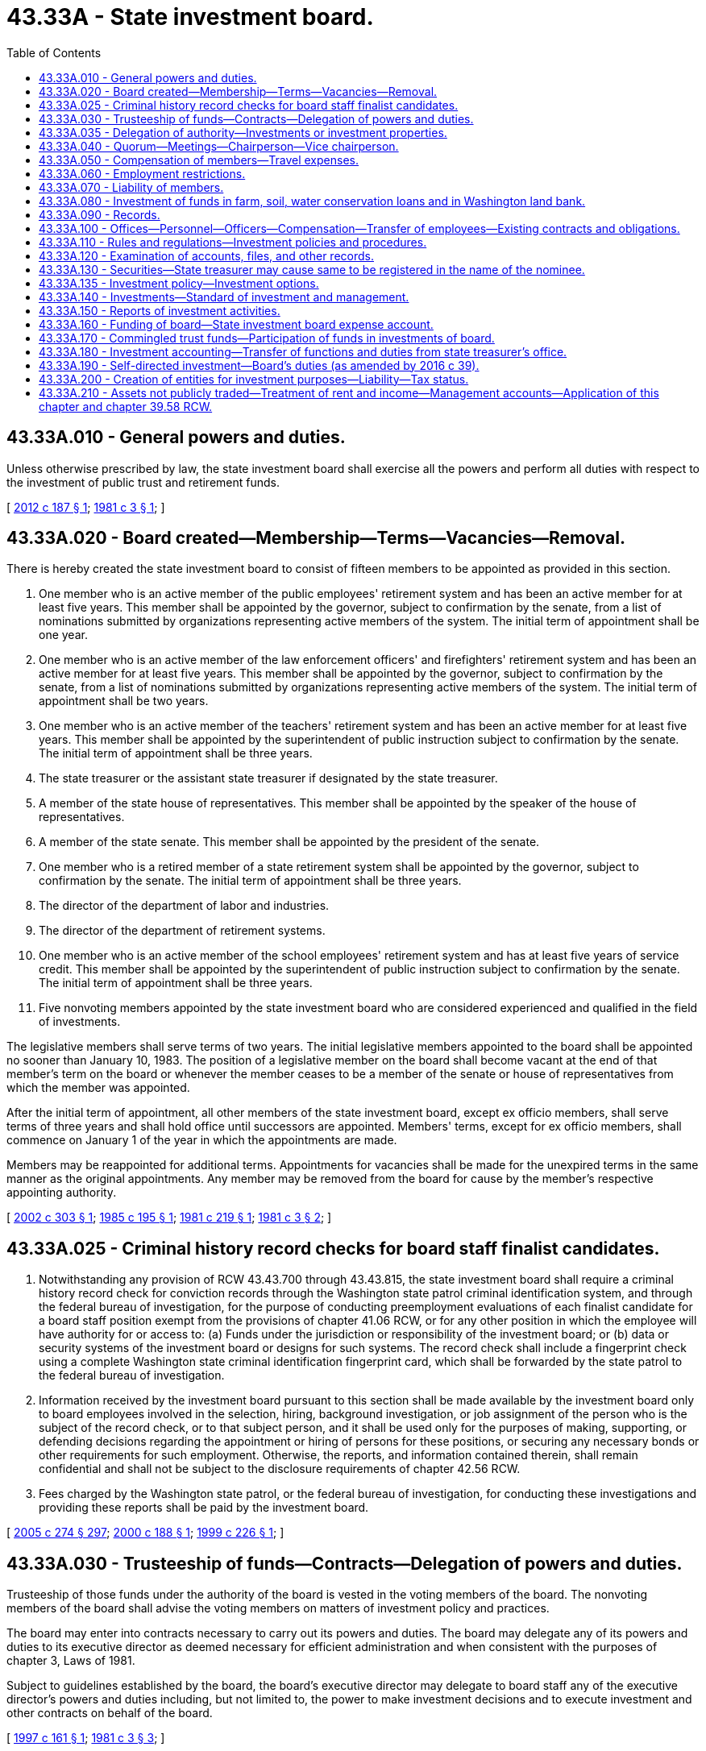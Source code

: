 = 43.33A - State investment board.
:toc:

== 43.33A.010 - General powers and duties.
Unless otherwise prescribed by law, the state investment board shall exercise all the powers and perform all duties with respect to the investment of public trust and retirement funds.

[ http://lawfilesext.leg.wa.gov/biennium/2011-12/Pdf/Bills/Session%20Laws/House/2620.SL.pdf?cite=2012%20c%20187%20§%201[2012 c 187 § 1]; http://leg.wa.gov/CodeReviser/documents/sessionlaw/1981c3.pdf?cite=1981%20c%203%20§%201[1981 c 3 § 1]; ]

== 43.33A.020 - Board created—Membership—Terms—Vacancies—Removal.
There is hereby created the state investment board to consist of fifteen members to be appointed as provided in this section.

. One member who is an active member of the public employees' retirement system and has been an active member for at least five years. This member shall be appointed by the governor, subject to confirmation by the senate, from a list of nominations submitted by organizations representing active members of the system. The initial term of appointment shall be one year.

. One member who is an active member of the law enforcement officers' and firefighters' retirement system and has been an active member for at least five years. This member shall be appointed by the governor, subject to confirmation by the senate, from a list of nominations submitted by organizations representing active members of the system. The initial term of appointment shall be two years.

. One member who is an active member of the teachers' retirement system and has been an active member for at least five years. This member shall be appointed by the superintendent of public instruction subject to confirmation by the senate. The initial term of appointment shall be three years.

. The state treasurer or the assistant state treasurer if designated by the state treasurer.

. A member of the state house of representatives. This member shall be appointed by the speaker of the house of representatives.

. A member of the state senate. This member shall be appointed by the president of the senate.

. One member who is a retired member of a state retirement system shall be appointed by the governor, subject to confirmation by the senate. The initial term of appointment shall be three years.

. The director of the department of labor and industries.

. The director of the department of retirement systems.

. One member who is an active member of the school employees' retirement system and has at least five years of service credit. This member shall be appointed by the superintendent of public instruction subject to confirmation by the senate. The initial term of appointment shall be three years.

. Five nonvoting members appointed by the state investment board who are considered experienced and qualified in the field of investments.

The legislative members shall serve terms of two years. The initial legislative members appointed to the board shall be appointed no sooner than January 10, 1983. The position of a legislative member on the board shall become vacant at the end of that member's term on the board or whenever the member ceases to be a member of the senate or house of representatives from which the member was appointed.

After the initial term of appointment, all other members of the state investment board, except ex officio members, shall serve terms of three years and shall hold office until successors are appointed. Members' terms, except for ex officio members, shall commence on January 1 of the year in which the appointments are made.

Members may be reappointed for additional terms. Appointments for vacancies shall be made for the unexpired terms in the same manner as the original appointments. Any member may be removed from the board for cause by the member's respective appointing authority.

[ http://lawfilesext.leg.wa.gov/biennium/2001-02/Pdf/Bills/Session%20Laws/House/2365.SL.pdf?cite=2002%20c%20303%20§%201[2002 c 303 § 1]; http://leg.wa.gov/CodeReviser/documents/sessionlaw/1985c195.pdf?cite=1985%20c%20195%20§%201[1985 c 195 § 1]; http://leg.wa.gov/CodeReviser/documents/sessionlaw/1981c219.pdf?cite=1981%20c%20219%20§%201[1981 c 219 § 1]; http://leg.wa.gov/CodeReviser/documents/sessionlaw/1981c3.pdf?cite=1981%20c%203%20§%202[1981 c 3 § 2]; ]

== 43.33A.025 - Criminal history record checks for board staff finalist candidates.
. Notwithstanding any provision of RCW 43.43.700 through 43.43.815, the state investment board shall require a criminal history record check for conviction records through the Washington state patrol criminal identification system, and through the federal bureau of investigation, for the purpose of conducting preemployment evaluations of each finalist candidate for a board staff position exempt from the provisions of chapter 41.06 RCW, or for any other position in which the employee will have authority for or access to: (a) Funds under the jurisdiction or responsibility of the investment board; or (b) data or security systems of the investment board or designs for such systems. The record check shall include a fingerprint check using a complete Washington state criminal identification fingerprint card, which shall be forwarded by the state patrol to the federal bureau of investigation.

. Information received by the investment board pursuant to this section shall be made available by the investment board only to board employees involved in the selection, hiring, background investigation, or job assignment of the person who is the subject of the record check, or to that subject person, and it shall be used only for the purposes of making, supporting, or defending decisions regarding the appointment or hiring of persons for these positions, or securing any necessary bonds or other requirements for such employment. Otherwise, the reports, and information contained therein, shall remain confidential and shall not be subject to the disclosure requirements of chapter 42.56 RCW.

. Fees charged by the Washington state patrol, or the federal bureau of investigation, for conducting these investigations and providing these reports shall be paid by the investment board.

[ http://lawfilesext.leg.wa.gov/biennium/2005-06/Pdf/Bills/Session%20Laws/House/1133-S.SL.pdf?cite=2005%20c%20274%20§%20297[2005 c 274 § 297]; http://lawfilesext.leg.wa.gov/biennium/1999-00/Pdf/Bills/Session%20Laws/House/2660.SL.pdf?cite=2000%20c%20188%20§%201[2000 c 188 § 1]; http://lawfilesext.leg.wa.gov/biennium/1999-00/Pdf/Bills/Session%20Laws/House/1420.SL.pdf?cite=1999%20c%20226%20§%201[1999 c 226 § 1]; ]

== 43.33A.030 - Trusteeship of funds—Contracts—Delegation of powers and duties.
Trusteeship of those funds under the authority of the board is vested in the voting members of the board. The nonvoting members of the board shall advise the voting members on matters of investment policy and practices.

The board may enter into contracts necessary to carry out its powers and duties. The board may delegate any of its powers and duties to its executive director as deemed necessary for efficient administration and when consistent with the purposes of chapter 3, Laws of 1981.

Subject to guidelines established by the board, the board's executive director may delegate to board staff any of the executive director's powers and duties including, but not limited to, the power to make investment decisions and to execute investment and other contracts on behalf of the board.

[ http://lawfilesext.leg.wa.gov/biennium/1997-98/Pdf/Bills/Session%20Laws/House/1585-S.SL.pdf?cite=1997%20c%20161%20§%201[1997 c 161 § 1]; http://leg.wa.gov/CodeReviser/documents/sessionlaw/1981c3.pdf?cite=1981%20c%203%20§%203[1981 c 3 § 3]; ]

== 43.33A.035 - Delegation of authority—Investments or investment properties.
The board or its executive director may delegate by contract to private sector or other external advisors or managers the discretionary authority, as fiduciaries, to purchase or otherwise acquire, sell, or otherwise dispose of or manage investments or investment properties on behalf of the board, subject to investment or management criteria established by the board or its executive director. Such criteria relevant to particular investments or class of investment applicable under the board's contract with an advisor or manager must be incorporated by reference into the contract.

[ http://lawfilesext.leg.wa.gov/biennium/1997-98/Pdf/Bills/Session%20Laws/House/1585-S.SL.pdf?cite=1997%20c%20161%20§%202[1997 c 161 § 2]; ]

== 43.33A.040 - Quorum—Meetings—Chairperson—Vice chairperson.
. A quorum to conduct the business of the state investment board consists of at least six voting members. No action may be taken by the board without the affirmative vote of six members.

. The state investment board shall meet at least quarterly at such times as it may fix. The board shall elect a chairperson and vice chairperson annually: PROVIDED, That the legislative members are not eligible to serve as chairperson.

[ http://lawfilesext.leg.wa.gov/biennium/2001-02/Pdf/Bills/Session%20Laws/House/2365.SL.pdf?cite=2002%20c%20303%20§%202[2002 c 303 § 2]; http://leg.wa.gov/CodeReviser/documents/sessionlaw/1981c219.pdf?cite=1981%20c%20219%20§%202[1981 c 219 § 2]; http://leg.wa.gov/CodeReviser/documents/sessionlaw/1981c3.pdf?cite=1981%20c%203%20§%204[1981 c 3 § 4]; ]

== 43.33A.050 - Compensation of members—Travel expenses.
Members of the state investment board who are public employees shall serve without compensation but shall suffer no loss because of absence from their regular employment. Members of the board who are not public employees shall be compensated in accordance with RCW 43.03.240. Members of the board who are not legislators shall be reimbursed for travel expenses incurred in the performance of their duties as provided in RCW 43.03.050 and 43.03.060. Legislative members shall receive allowances provided for in RCW 44.04.120.

[ http://leg.wa.gov/CodeReviser/documents/sessionlaw/1984c287.pdf?cite=1984%20c%20287%20§%2080[1984 c 287 § 80]; http://leg.wa.gov/CodeReviser/documents/sessionlaw/1981c3.pdf?cite=1981%20c%203%20§%205[1981 c 3 § 5]; ]

== 43.33A.060 - Employment restrictions.
No member during the term of appointment may be employed by any investment brokerage or mortgage servicing firm doing business with the state investment board. A trust department of a commercial bank or trust company organized under federal or state law is not considered a mortgage servicing firm for purposes of this section.

[ http://leg.wa.gov/CodeReviser/documents/sessionlaw/1981c3.pdf?cite=1981%20c%203%20§%206[1981 c 3 § 6]; ]

== 43.33A.070 - Liability of members.
No member of the state investment board is liable for the negligence, default, or failure of any other person or other member of the board to perform the duties of the member's office and no member of the board shall be considered or held to be an insurer of the funds or assets of any of the trust and retirement funds nor is any nonvoting member liable for actions performed with the exercise of reasonable diligence within the scope of the member's authorized activities as a member of the board.

[ http://leg.wa.gov/CodeReviser/documents/sessionlaw/1981c3.pdf?cite=1981%20c%203%20§%207[1981 c 3 § 7]; ]

== 43.33A.080 - Investment of funds in farm, soil, water conservation loans and in Washington land bank.
The state investment board may invest those funds which are not under constitutional prohibition in: (1) Farm ownership and soil and water conservation loans fully guaranteed as to principal and interest under the Bankhead-Jones farm tenant act administered by the United States department of agriculture; and (2) the Washington land bank established by *chapter 31.30 RCW.

[ http://leg.wa.gov/CodeReviser/documents/sessionlaw/1987c29.pdf?cite=1987%20c%2029%20§%202[1987 c 29 § 2]; http://leg.wa.gov/CodeReviser/documents/sessionlaw/1981c3.pdf?cite=1981%20c%203%20§%208[1981 c 3 § 8]; ]

== 43.33A.090 - Records.
The state investment board shall keep a full and complete public record of its proceedings in appropriate books of record. Within sixty days of July 1, 1981, the state investment board shall assume physical custody of all investment accounts, files, and other records of each fund placed under the investment authority of the board.

[ http://leg.wa.gov/CodeReviser/documents/sessionlaw/1981c3.pdf?cite=1981%20c%203%20§%209[1981 c 3 § 9]; ]

== 43.33A.100 - Offices—Personnel—Officers—Compensation—Transfer of employees—Existing contracts and obligations.
The state investment board shall maintain appropriate offices and employ such personnel as may be necessary to perform its duties. Employment by the investment board shall include but not be limited to an executive director, investment officers, and a confidential secretary, which positions are exempt from classified service under chapter 41.06 RCW. Employment of the executive director by the board shall be for a term of three years, and such employment shall be subject to confirmation of the state finance committee: PROVIDED, That nothing shall prevent the board from dismissing the director for cause before the expiration of the term nor shall anything prohibit the board, with the confirmation of the state finance committee, from employing the same individual as director in succeeding terms. Compensation levels for the executive director, a confidential secretary, and all investment officers, including the deputy director for investment management, employed by the investment board shall be established by the state investment board. The investment board is authorized to maintain a retention pool within the state investment board expense account under RCW 43.33A.160, from the earnings of the funds managed by the board, pursuant to a performance management and compensation program developed by the investment board, in order to address recruitment and retention problems and to reward performance. The compensation levels and incentive compensation for investment officers shall be limited to the average of total compensation provided by state or other public funds of similar size, based upon a biennial survey conducted by the investment board, with review and comment by the joint legislative audit and review committee. However, in any fiscal year the incentive compensation granted by the investment board from the retention pool to investment officers pursuant to this section may not exceed thirty percent. Disbursements from the retention pool shall be from legislative appropriations and shall be on authorization of the board's executive director or the director's designee.

The investment board shall provide notice to the director of financial management and the chairs of the house of representatives and senate fiscal committees of proposed changes to the compensation levels for the positions. The notice shall be provided not less than sixty days prior to the effective date of the proposed changes.

As of July 1, 1981, all employees classified under chapter 41.06 RCW and engaged in duties assumed by the state investment board on July 1, 1981, are assigned to the state investment board. The transfer shall not diminish any rights granted these employees under chapter 41.06 RCW nor exempt the employees from any action which may occur thereafter in accordance with chapter 41.06 RCW.

All existing contracts and obligations pertaining to the functions transferred to the state investment board in chapter 3, Laws of 1981 shall remain in full force and effect, and shall be performed by the board. None of the transfers directed by chapter 3, Laws of 1981 shall affect the validity of any act performed by a state entity or by any official or employee thereof prior to July 1, 1981.

[ http://lawfilesext.leg.wa.gov/biennium/2011-12/Pdf/Bills/Session%20Laws/Senate/5931-S.SL.pdf?cite=2011%201st%20sp.s.%20c%2043%20§%20457[2011 1st sp.s. c 43 § 457]; http://lawfilesext.leg.wa.gov/biennium/2007-08/Pdf/Bills/Session%20Laws/House/3149-S.SL.pdf?cite=2008%20c%20236%20§%201[2008 c 236 § 1]; http://lawfilesext.leg.wa.gov/biennium/2001-02/Pdf/Bills/Session%20Laws/Senate/5988-S.SL.pdf?cite=2001%20c%20302%20§%201[2001 c 302 § 1]; http://lawfilesext.leg.wa.gov/biennium/1993-94/Pdf/Bills/Session%20Laws/House/2054-S.SL.pdf?cite=1993%20c%20281%20§%2050[1993 c 281 § 50]; http://leg.wa.gov/CodeReviser/documents/sessionlaw/1981c219.pdf?cite=1981%20c%20219%20§%203[1981 c 219 § 3]; http://leg.wa.gov/CodeReviser/documents/sessionlaw/1981c3.pdf?cite=1981%20c%203%20§%2010[1981 c 3 § 10]; ]

== 43.33A.110 - Rules and regulations—Investment policies and procedures.
The state investment board may make appropriate rules and regulations for the performance of its duties. The board shall establish investment policies and procedures designed exclusively to maximize return at a prudent level of risk. However, in the case of the department of labor and industries' accident, medical aid, and reserve funds, the board shall establish investment policies and procedures designed to attempt to limit fluctuations in industrial insurance premiums and, subject to this purpose, to maximize return at a prudent level of risk. The board shall adopt rules to ensure that its members perform their functions in compliance with chapter 42.52 RCW. Rules adopted by the board shall be adopted pursuant to chapter 34.05 RCW.

[ http://lawfilesext.leg.wa.gov/biennium/1993-94/Pdf/Bills/Session%20Laws/Senate/6111-S.SL.pdf?cite=1994%20c%20154%20§%20310[1994 c 154 § 310]; http://leg.wa.gov/CodeReviser/documents/sessionlaw/1989c179.pdf?cite=1989%20c%20179%20§%201[1989 c 179 § 1]; http://leg.wa.gov/CodeReviser/documents/sessionlaw/1988c130.pdf?cite=1988%20c%20130%20§%201[1988 c 130 § 1]; http://leg.wa.gov/CodeReviser/documents/sessionlaw/1981c219.pdf?cite=1981%20c%20219%20§%204[1981 c 219 § 4]; http://leg.wa.gov/CodeReviser/documents/sessionlaw/1981c3.pdf?cite=1981%20c%203%20§%2011[1981 c 3 § 11]; ]

== 43.33A.120 - Examination of accounts, files, and other records.
All accounts, files, and other records of the state investment board which pertain to each retirement system are subject at any time or from time to time to such reasonable periodic, special, or other examinations by the department of retirement systems as the director of the department of retirement systems deems necessary or appropriate.

[ http://leg.wa.gov/CodeReviser/documents/sessionlaw/1981c3.pdf?cite=1981%20c%203%20§%2012[1981 c 3 § 12]; ]

== 43.33A.130 - Securities—State treasurer may cause same to be registered in the name of the nominee.
The state treasurer may cause any securities in which the state investment board deals to be registered in the name of a nominee without mention of any fiduciary relationship, except that adequate records shall be maintained to identify the actual owner of the security so registered. The securities so registered shall be held in the physical custody of the state treasurer, the federal reserve system, the designee of the state treasurer, or, at the election of the designee and upon approval of the state treasurer, the Depository Trust Company of New York City or its designees.

With respect to the securities, the nominee shall act only upon the order of the state investment board. All rights to the dividends, interest, and sale proceeds from the securities and all voting rights of the securities are vested in the actual owners of the securities, and not in the nominee.

[ http://lawfilesext.leg.wa.gov/biennium/1999-00/Pdf/Bills/Session%20Laws/House/1422.SL.pdf?cite=1999%20c%20228%20§%201[1999 c 228 § 1]; http://leg.wa.gov/CodeReviser/documents/sessionlaw/1981c3.pdf?cite=1981%20c%203%20§%2013[1981 c 3 § 13]; ]

== 43.33A.135 - Investment policy—Investment options.
The state investment board has the full power to establish investment policy, develop participant investment options, and manage investment funds for the college savings program, if the committee on advanced tuition payment and college savings selects the state investment board as the investment manager pursuant to RCW 28B.95.032, and for the state deferred compensation plan, consistent with the provisions of RCW 41.50.770 and 41.50.780. The board may continue to offer the investment options provided as of June 11, 1998, until the board establishes a deferred compensation plan investment policy and adopts new investment options after considering the recommendations of the department of retirement systems.

[ http://lawfilesext.leg.wa.gov/biennium/2015-16/Pdf/Bills/Session%20Laws/Senate/6601-S2.SL.pdf?cite=2016%20c%2069%20§%2019[2016 c 69 § 19]; http://lawfilesext.leg.wa.gov/biennium/2009-10/Pdf/Bills/Session%20Laws/House/2617-S2.SL.pdf?cite=2010%201st%20sp.s.%20c%207%20§%2036[2010 1st sp.s. c 7 § 36]; http://lawfilesext.leg.wa.gov/biennium/1997-98/Pdf/Bills/Session%20Laws/House/2922-S.SL.pdf?cite=1998%20c%20116%20§%2013[1998 c 116 § 13]; ]

== 43.33A.140 - Investments—Standard of investment and management.
The state investment board shall invest and manage the assets entrusted to it with reasonable care, skill, prudence, and diligence under circumstances then prevailing which a prudent person acting in a like capacity and familiar with such matters would use in the conduct of an activity of like character and purpose.

The board shall:

. Consider investments not in isolation, but in the context of the investment of the particular fund as a whole and as part of an overall investment strategy, which should incorporate risk and return objectives reasonably suited for that fund; and

. Diversify the investments of the particular fund unless, because of special circumstances, the board reasonably determines that the purposes of that fund are better served without diversifying. However, no corporate fixed-income issue or common stock holding may exceed three percent of the cost or six percent of the market value of the assets of that fund.

[ http://lawfilesext.leg.wa.gov/biennium/1997-98/Pdf/Bills/Session%20Laws/Senate/6192.SL.pdf?cite=1998%20c%2014%20§%201[1998 c 14 § 1]; http://leg.wa.gov/CodeReviser/documents/sessionlaw/1981c3.pdf?cite=1981%20c%203%20§%2014[1981 c 3 § 14]; ]

== 43.33A.150 - Reports of investment activities.
. The state investment board shall prepare written reports at least quarterly summarizing the investment activities of the state investment board, which reports shall be sent to the governor, the senate ways and means committee, the house appropriations committee, the department of retirement systems, and other agencies having a direct financial interest in the investment of funds by the board, and to other persons on written request. The state investment board shall provide information to the department of retirement systems necessary for the preparation of monthly reports.

. At least annually, the board shall report on the board's investment activities for the department of labor and industries' accident, medical aid, and reserve funds to the senate financial institutions and insurance committee, the senate economic development and labor committee, and the house commerce and labor committee, or appropriate successor committees.

. At least annually, the board shall report on the board's investment activities for the higher education permanent funds to the house capital budget committee and the senate ways and means committee.

[ http://lawfilesext.leg.wa.gov/biennium/2007-08/Pdf/Bills/Session%20Laws/House/1784-S.SL.pdf?cite=2007%20c%20215%20§%204[2007 c 215 § 4]; http://leg.wa.gov/CodeReviser/documents/sessionlaw/1989c179.pdf?cite=1989%20c%20179%20§%202[1989 c 179 § 2]; http://leg.wa.gov/CodeReviser/documents/sessionlaw/1981c3.pdf?cite=1981%20c%203%20§%2015[1981 c 3 § 15]; ]

== 43.33A.160 - Funding of board—State investment board expense account.
. The state investment board shall be funded from the earnings of the funds managed by the state investment board, proportional to the value of the assets of each fund, subject to legislative appropriation.

. There is established in the state treasury a state investment board expense account from which shall be paid the operating expenses of the state investment board. Prior to November 1 of each even-numbered year, the state investment board shall determine and certify to the state treasurer and the office of financial management the value of the various funds managed by the investment board in order to determine the proportional liability of the funds for the operating expenses of the state investment board. Pursuant to appropriation, the state treasurer is authorized to transfer such moneys from the various funds managed by the investment board to the state investment board expense account as are necessary to pay the operating expenses of the investment board.

[ http://lawfilesext.leg.wa.gov/biennium/1991-92/Pdf/Bills/Session%20Laws/House/1058-S.SL.pdf?cite=1991%20sp.s.%20c%2013%20§%2032[1991 sp.s. c 13 § 32]; http://leg.wa.gov/CodeReviser/documents/sessionlaw/1985c57.pdf?cite=1985%20c%2057%20§%2032[1985 c 57 § 32]; http://leg.wa.gov/CodeReviser/documents/sessionlaw/1982c10.pdf?cite=1982%20c%2010%20§%2010[1982 c 10 § 10]; http://leg.wa.gov/CodeReviser/documents/sessionlaw/1981c242.pdf?cite=1981%20c%20242%20§%201[1981 c 242 § 1]; http://leg.wa.gov/CodeReviser/documents/sessionlaw/1981c219.pdf?cite=1981%20c%20219%20§%205[1981 c 219 § 5]; http://leg.wa.gov/CodeReviser/documents/sessionlaw/1981c3.pdf?cite=1981%20c%203%20§%2016[1981 c 3 § 16]; ]

== 43.33A.170 - Commingled trust funds—Participation of funds in investments of board.
The state investment board is authorized to establish commingled trust funds in the state treasury for the implementation of specific investment programs for any combination of funds under its jurisdiction. At the discretion of the state investment board, the funds under the jurisdiction of the board may participate in the investments made by the board through state investment board commingled trust funds. The state investment board may establish accounts within any such commingled trust fund as necessary for the implementation of specific investment programs. The combining of moneys from funds located outside the state treasury with moneys from funds located within the state treasury for investment under this section shall not affect the nature, character, or purpose of a participating fund.

[ http://lawfilesext.leg.wa.gov/biennium/1999-00/Pdf/Bills/Session%20Laws/House/1421.SL.pdf?cite=1999%20c%20227%20§%201[1999 c 227 § 1]; http://leg.wa.gov/CodeReviser/documents/sessionlaw/1982c58.pdf?cite=1982%20c%2058%20§%201[1982 c 58 § 1]; ]

== 43.33A.180 - Investment accounting—Transfer of functions and duties from state treasurer's office.
The state investment board shall account for and report on the investments authorized by this chapter in the manner prescribed by the office of financial management under chapter 43.88 RCW.

After approval of the director of financial management, all positions, reports, documents, and office equipment along with any appropriation necessary for carrying out the functions and duties transferred shall, on July 1, 1992, be transferred from the state treasurer's office to the state investment board. All employees assigned to such classified positions to be transferred, are assigned, without any loss of rights, to the state investment board.

[ http://lawfilesext.leg.wa.gov/biennium/1991-92/Pdf/Bills/Session%20Laws/House/2470-S.SL.pdf?cite=1992%20c%20232%20§%20905[1992 c 232 § 905]; ]

== 43.33A.190 - Self-directed investment—Board's duties (as amended by 2016 c 39).
Pursuant to RCW 41.34.130 and 43.330.464, the state investment board shall invest all self-directed investment moneys under teachers' retirement system plan 3, the school employees' retirement system plan 3, ((and)) the public employees' retirement system plan 3, and the Washington achieving a better life experience program with full power to establish investment policy, develop investment options, and manage self-directed investment funds.

[ http://lawfilesext.leg.wa.gov/biennium/2015-16/Pdf/Bills/Session%20Laws/House/2323-S.SL.pdf?cite=2016%20c%2039%20§%208[2016 c 39 § 8]; http://lawfilesext.leg.wa.gov/biennium/1999-00/Pdf/Bills/Session%20Laws/Senate/6530-S.SL.pdf?cite=2000%20c%20247%20§%20701[2000 c 247 § 701]; http://lawfilesext.leg.wa.gov/biennium/1997-98/Pdf/Bills/Session%20Laws/Senate/6306-S.SL.pdf?cite=1998%20c%20341%20§%20707[1998 c 341 § 707]; http://lawfilesext.leg.wa.gov/biennium/1995-96/Pdf/Bills/Session%20Laws/House/1206-S.SL.pdf?cite=1995%20c%20239%20§%20321[1995 c 239 § 321]; ]

== 43.33A.200 - Creation of entities for investment purposes—Liability—Tax status.
. The board is authorized to create corporations under Title 23B RCW, limited liability companies under chapter 25.15 RCW, and limited partnerships under chapter 25.10 RCW, of which it may or may not be the general partner, for the purposes of transferring, acquiring, holding, overseeing, operating, or disposing of real estate or other investment assets that are not publicly traded on a daily basis or on an organized exchange. The liability of each entity created by the board is limited to the assets or properties of that entity. No creditor or other person has any right of action against the board, its members or employees, or the state of Washington on account of any debts, obligations, or liabilities of the entity. Entities created under this section may be authorized by the board to make any investment that the board may make, including but not limited to the acquisition of: Equity interests in operating companies, the indebtedness of operating companies, and real estate.

. Directors, officers, and other principals of entities created under this section must be board members, board staff, or principals or employees of an advisor or manager engaged by contract by the board or the entity to manage real estate or other investment assets of the entity. Directors of entities created under this section must be appointed by the board. Officers and other principals of entities created under this section are appointed by the directors.

. A public corporation, limited liability company, or limited partnership created under this section has the same immunity or exemption from taxation as that of the state. The entity shall pay an amount equal to the amounts that would be paid for taxes otherwise levied upon real property and personal property to the public official charged with the collection of such real property and personal property taxes as if the property were in private ownership. The proceeds of such payments must be allocated as though the property were in private ownership.

[ http://lawfilesext.leg.wa.gov/biennium/1997-98/Pdf/Bills/Session%20Laws/Senate/5270-S.SL.pdf?cite=1997%20c%20359%20§%201[1997 c 359 § 1]; ]

== 43.33A.210 - Assets not publicly traded—Treatment of rent and income—Management accounts—Application of this chapter and chapter  39.58 RCW.
Rent and other income from real estate or other investment assets that are not publicly traded on a daily basis or on an organized exchange that are acquired and being held for investment by the board or by an entity created under RCW 43.33A.200 by the board, and being managed by an external advisor or other property manager under contract, shall not be deemed income or state funds for the purposes of chapter 39.58 RCW and this title, until distributions are made to the board of such income from the advisor or manager. Bank and other accounts established by the advisor or property manager for the purpose of the management of such investment assets shall not be deemed accounts established by the state for the purpose of chapter 39.58 RCW and this title.

[ http://lawfilesext.leg.wa.gov/biennium/1997-98/Pdf/Bills/Session%20Laws/Senate/5270-S.SL.pdf?cite=1997%20c%20359%20§%202[1997 c 359 § 2]; ]

